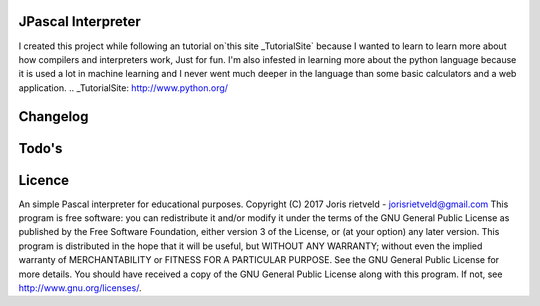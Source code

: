 JPascal Interpreter
===================
I created this project while following an tutorial on`this site _TutorialSite` because
I wanted to learn  to learn more about how compilers and interpreters work, Just for fun.
I'm also infested in learning more about the python language because it is used a lot in machine learning and 
I never went much deeper in the language than some basic calculators and a web application.
.. _TutorialSite: http://www.python.org/

Changelog
=========

Todo's
======

Licence
=======
An simple Pascal interpreter for educational purposes. Copyright (C) 2017 Joris rietveld - jorisrietveld@gmail.com
This program is free software: you can redistribute it and/or modify it under the terms of the GNU General Public License as published by the Free Software Foundation, either version 3 of the License, or (at your option) any later version.
This program is distributed in the hope that it will be useful, but WITHOUT ANY WARRANTY; without even the implied warranty of MERCHANTABILITY or FITNESS FOR A PARTICULAR PURPOSE. See the GNU General Public License for more details.
You should have received a copy of the GNU General Public License along with this program. If not, see http://www.gnu.org/licenses/.